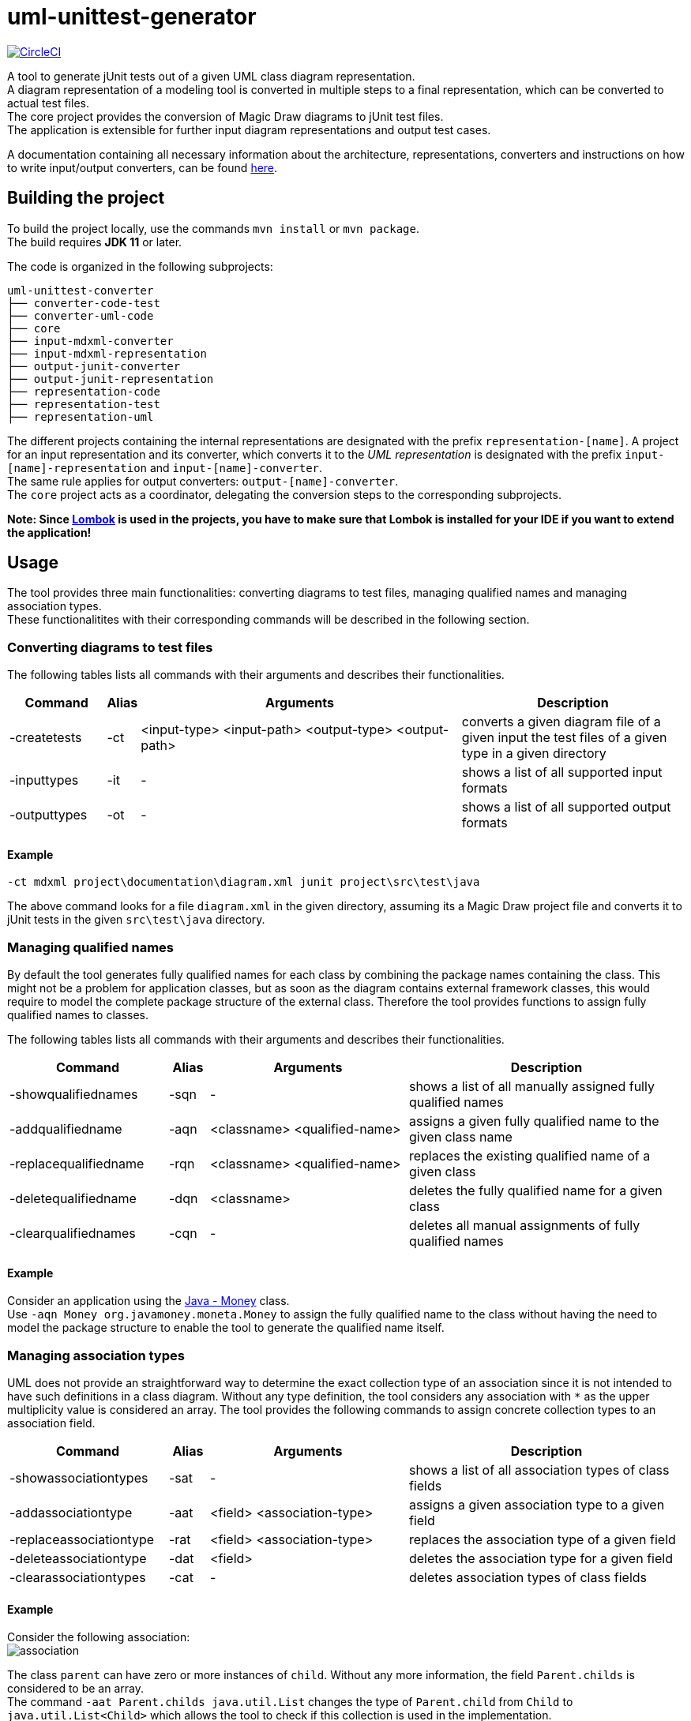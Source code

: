 = uml-unittest-generator

image:https://circleci.com/gh/dschoenicke/uml-unittest-generator/tree/master.svg?style=svg&circle-token=780545d7ca8a2ad1c928eb4575fd649145884f9a["CircleCI", link="https://circleci.com/gh/dschoenicke/uml-unittest-generator/tree/master"]

A tool to generate jUnit tests out of a given UML class diagram representation. + 
A diagram representation of a modeling tool is converted in multiple steps to a final representation,
which can be converted to actual test files. +
The core project provides the conversion of Magic Draw diagrams to jUnit test files. + 
The application is extensible for further input diagram representations and output test cases.

A documentation containing all necessary information about the architecture, representations, converters
and instructions on how to write input/output converters, can be found link:documentation/developer_documentation.adoc[here].

== Building the project
To build the project locally, use the commands `mvn install` or `mvn package`. +
The build requires *JDK 11* or later. 

The code is organized in the following subprojects: +
....
uml-unittest-converter
├── converter-code-test
├── converter-uml-code
├── core
├── input-mdxml-converter
├── input-mdxml-representation
├── output-junit-converter
├── output-junit-representation
├── representation-code
├── representation-test
├── representation-uml
....

The different projects containing the internal representations are designated with
the prefix `representation-[name]`. A project for an input representation and its converter, which converts it
to the _UML representation_ is designated with the prefix `input-[name]-representation` and `input-[name]-converter`. + 
The same rule applies for output converters: `output-[name]-converter`. + 
The `core` project acts as a coordinator, delegating the conversion steps
to the corresponding subprojects.

*Note: Since link:https://projectlombok.org/[Lombok] is used in the projects, you have to make sure that Lombok is installed for your IDE if you want to extend the application!*

== Usage
The tool provides three main functionalities: converting diagrams to test files,
managing qualified names and managing association types. + 
These functionalitites with their corresponding commands will be described in the following section.

=== Converting diagrams to test files
The following tables lists all commands with their arguments and describes their functionalities.

[options="header"]
[cols="3, 1, 10, 7"]
|===
| Command | Alias | Arguments | Description
| -createtests | -ct | <input-type> <input-path> <output-type> <output-path> | converts a given diagram file of a given input the test files of a given type in a given directory
| -inputtypes | -it | - | shows a list of all supported input formats
| -outputtypes |-ot | - | shows a list of all supported output formats
|===

==== Example
....
-ct mdxml project\documentation\diagram.xml junit project\src\test\java
....
The above command looks for a file `diagram.xml` in the given directory, assuming its a Magic Draw project file and converts it to
jUnit tests in the given `src\test\java` directory.

=== Managing qualified names
By default the tool generates fully qualified names for each class by combining the package names containing the class.
This might not be a problem for application classes, but as soon as the diagram contains external framework classes, this would require to 
model the complete package structure of the external class. Therefore the tool provides functions to assign fully qualified names to classes.

The following tables lists all commands with their arguments and describes their functionalities.

[options="header"]
[cols="4, 1, 5, 7"]
|===
| Command | Alias | Arguments | Description
| -showqualifiednames | -sqn | - | shows a list of all manually assigned fully qualified names
| -addqualifiedname | -aqn | <classname> <qualified-name> | assigns a given fully qualified name to the given class name
| -replacequalifiedname | -rqn | <classname> <qualified-name> | replaces the existing qualified name of a given class
| -deletequalifiedname | -dqn | <classname> | deletes the fully qualified name for a given class
| -clearqualifiednames | -cqn | - | deletes all manual assignments of fully qualified names
|===

==== Example
Consider an application using the link:http://javadox.com/org.javamoney/moneta/1.0/org/javamoney/moneta/Money.html[Java - Money] class. +
Use `-aqn Money org.javamoney.moneta.Money` to assign the fully qualified name to the class without having the need to model the package structure to enable the tool to generate the qualified name itself.

=== Managing association types
UML does not provide an straightforward way to determine the exact collection type of an association since it is not intended to have such definitions in a class diagram. Without any type definition, the tool considers
any association with `*` as the upper multiplicity value is considered an array. The tool provides the following commands to assign concrete collection types to an association field.

[options="header"]
[cols="4, 1, 5, 7"]
|===
| Command | Alias | Arguments | Description
| -showassociationtypes | -sat | - | shows a list of all association types of class fields
| -addassociationtype | -aat | <field> <association-type> | assigns a given association type to a given field
| -replaceassociationtype | -rat | <field> <association-type> | replaces the association type of a given field
| -deleteassociationtype | -dat | <field> | deletes the association type for a given field
| -clearassociationtypes | -cat | - | deletes association types of class fields
|===

==== Example
Consider the following association: +
image:documentation/diagrams/img/association.svg[association]

The class `parent` can have zero or more instances of `child`. Without any more information, the field `Parent.childs` is considered to be an array. +
The command `-aat Parent.childs java.util.List` changes the type of `Parent.child` from `Child` to `java.util.List<Child>` which allows the tool to check
if this collection is used in the implementation. 

*Note: All fields have to be denoted with `<classname>.<fieldname>`*
